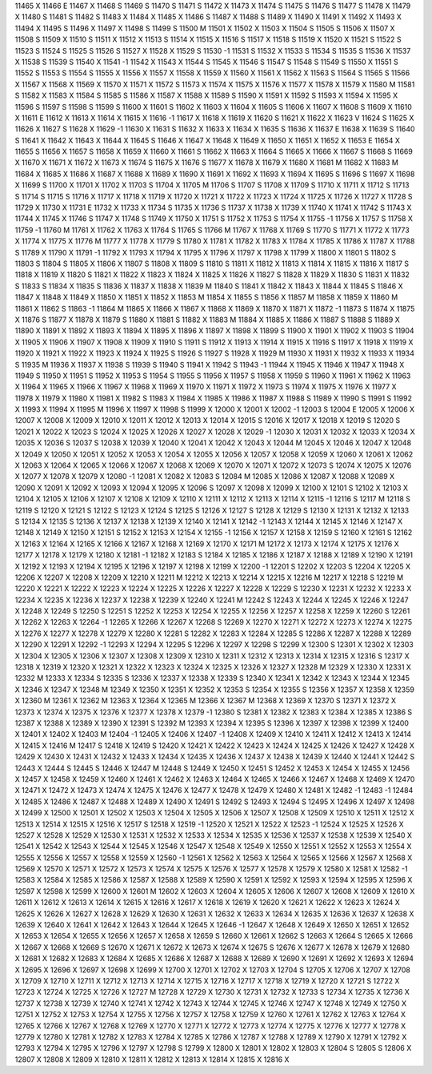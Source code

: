 11465	X
11466	E
11467	X
11468	S
11469	S
11470	S
11471	S
11472	X
11473	X
11474	S
11475	S
11476	S
11477	S
11478	X
11479	X
11480	S
11481	S
11482	S
11483	X
11484	X
11485	X
11486	S
11487	X
11488	S
11489	X
11490	X
11491	X
11492	X
11493	X
11494	X
11495	S
11496	X
11497	X
11498	S
11499	S
11500	M
11501	X
11502	X
11503	X
11504	S
11505	S
11506	X
11507	X
11508	S
11509	X
11510	S
11511	X
11512	X
11513	S
11514	X
11515	X
11516	S
11517	X
11518	S
11519	X
11520	X
11521	S
11522	S
11523	S
11524	S
11525	S
11526	S
11527	X
11528	X
11529	S
11530	-1
11531	S
11532	X
11533	S
11534	S
11535	S
11536	X
11537	X
11538	S
11539	S
11540	X
11541	-1
11542	X
11543	X
11544	S
11545	X
11546	S
11547	S
11548	S
11549	S
11550	X
11551	S
11552	S
11553	S
11554	S
11555	X
11556	X
11557	X
11558	X
11559	X
11560	X
11561	X
11562	X
11563	S
11564	S
11565	S
11566	X
11567	X
11568	X
11569	X
11570	X
11571	X
11572	S
11573	X
11574	X
11575	X
11576	X
11577	X
11578	X
11579	X
11580	M
11581	S
11582	X
11583	X
11584	S
11585	S
11586	X
11587	X
11588	X
11589	S
11590	X
11591	X
11592	S
11593	X
11594	X
11595	X
11596	S
11597	S
11598	S
11599	S
11600	X
11601	S
11602	X
11603	X
11604	X
11605	S
11606	X
11607	X
11608	S
11609	X
11610	X
11611	E
11612	X
11613	X
11614	X
11615	X
11616	-1
11617	X
11618	X
11619	X
11620	S
11621	X
11622	X
11623	V
11624	S
11625	X
11626	X
11627	S
11628	X
11629	-1
11630	X
11631	S
11632	X
11633	X
11634	X
11635	S
11636	X
11637	E
11638	X
11639	S
11640	S
11641	X
11642	X
11643	X
11644	X
11645	S
11646	X
11647	X
11648	X
11649	X
11650	X
11651	X
11652	X
11653	E
11654	X
11655	S
11656	X
11657	S
11658	X
11659	X
11660	X
11661	S
11662	X
11663	X
11664	S
11665	X
11666	X
11667	S
11668	S
11669	X
11670	X
11671	X
11672	X
11673	X
11674	S
11675	X
11676	S
11677	X
11678	X
11679	X
11680	X
11681	M
11682	X
11683	M
11684	X
11685	X
11686	X
11687	X
11688	X
11689	X
11690	X
11691	X
11692	X
11693	X
11694	X
11695	S
11696	S
11697	X
11698	X
11699	S
11700	X
11701	X
11702	X
11703	S
11704	X
11705	M
11706	S
11707	S
11708	X
11709	S
11710	X
11711	X
11712	S
11713	S
11714	S
11715	S
11716	X
11717	X
11718	X
11719	X
11720	X
11721	X
11722	X
11723	X
11724	X
11725	X
11726	X
11727	X
11728	S
11729	X
11730	X
11731	E
11732	X
11733	X
11734	S
11735	X
11736	S
11737	X
11738	X
11739	X
11740	X
11741	X
11742	S
11743	X
11744	X
11745	X
11746	S
11747	X
11748	S
11749	X
11750	X
11751	S
11752	X
11753	S
11754	X
11755	-1
11756	X
11757	S
11758	X
11759	-1
11760	M
11761	X
11762	X
11763	X
11764	S
11765	S
11766	M
11767	X
11768	X
11769	S
11770	S
11771	X
11772	X
11773	X
11774	X
11775	X
11776	M
11777	X
11778	X
11779	S
11780	X
11781	X
11782	X
11783	X
11784	X
11785	X
11786	X
11787	X
11788	S
11789	X
11790	X
11791	-1
11792	X
11793	X
11794	X
11795	X
11796	X
11797	X
11798	X
11799	X
11800	X
11801	S
11802	S
11803	S
11804	S
11805	X
11806	X
11807	S
11808	X
11809	S
11810	S
11811	X
11812	X
11813	X
11814	X
11815	X
11816	X
11817	S
11818	X
11819	X
11820	S
11821	X
11822	X
11823	X
11824	X
11825	X
11826	X
11827	S
11828	X
11829	X
11830	S
11831	X
11832	S
11833	S
11834	X
11835	S
11836	X
11837	X
11838	X
11839	M
11840	S
11841	X
11842	X
11843	X
11844	X
11845	S
11846	X
11847	X
11848	X
11849	X
11850	X
11851	X
11852	X
11853	M
11854	X
11855	S
11856	X
11857	M
11858	X
11859	X
11860	M
11861	X
11862	S
11863	-1
11864	M
11865	X
11866	X
11867	X
11868	X
11869	X
11870	X
11871	X
11872	-1
11873	S
11874	X
11875	X
11876	S
11877	X
11878	X
11879	S
11880	X
11881	S
11882	X
11883	M
11884	X
11885	X
11886	X
11887	S
11888	S
11889	X
11890	X
11891	X
11892	X
11893	X
11894	X
11895	X
11896	X
11897	X
11898	X
11899	S
11900	X
11901	X
11902	X
11903	S
11904	X
11905	X
11906	X
11907	X
11908	X
11909	X
11910	S
11911	S
11912	X
11913	X
11914	X
11915	X
11916	S
11917	X
11918	X
11919	X
11920	X
11921	X
11922	X
11923	X
11924	X
11925	S
11926	S
11927	S
11928	X
11929	M
11930	X
11931	X
11932	X
11933	X
11934	S
11935	M
11936	X
11937	X
11938	S
11939	S
11940	S
11941	X
11942	S
11943	-1
11944	X
11945	X
11946	X
11947	X
11948	X
11949	S
11950	X
11951	S
11952	X
11953	S
11954	S
11955	S
11956	X
11957	S
11958	X
11959	S
11960	X
11961	X
11962	X
11963	X
11964	X
11965	X
11966	X
11967	X
11968	X
11969	X
11970	X
11971	X
11972	X
11973	S
11974	X
11975	X
11976	X
11977	X
11978	X
11979	X
11980	X
11981	X
11982	S
11983	X
11984	X
11985	X
11986	X
11987	X
11988	S
11989	X
11990	S
11991	S
11992	X
11993	X
11994	X
11995	M
11996	X
11997	X
11998	S
11999	X
12000	X
12001	X
12002	-1
12003	S
12004	E
12005	X
12006	X
12007	X
12008	X
12009	X
12010	X
12011	X
12012	X
12013	X
12014	X
12015	S
12016	X
12017	X
12018	X
12019	S
12020	S
12021	X
12022	X
12023	S
12024	X
12025	X
12026	X
12027	X
12028	X
12029	-1
12030	X
12031	X
12032	X
12033	X
12034	X
12035	X
12036	S
12037	S
12038	X
12039	X
12040	X
12041	X
12042	X
12043	X
12044	M
12045	X
12046	X
12047	X
12048	X
12049	X
12050	X
12051	X
12052	X
12053	X
12054	X
12055	X
12056	X
12057	X
12058	X
12059	X
12060	X
12061	X
12062	X
12063	X
12064	X
12065	X
12066	X
12067	X
12068	X
12069	X
12070	X
12071	X
12072	X
12073	S
12074	X
12075	X
12076	X
12077	X
12078	X
12079	X
12080	-1
12081	X
12082	X
12083	S
12084	M
12085	X
12086	X
12087	X
12088	X
12089	X
12090	X
12091	X
12092	X
12093	X
12094	X
12095	X
12096	S
12097	X
12098	X
12099	X
12100	X
12101	S
12102	X
12103	X
12104	X
12105	X
12106	X
12107	X
12108	X
12109	X
12110	X
12111	X
12112	X
12113	X
12114	X
12115	-1
12116	S
12117	M
12118	S
12119	S
12120	X
12121	S
12122	S
12123	X
12124	S
12125	S
12126	X
12127	S
12128	X
12129	S
12130	X
12131	X
12132	X
12133	S
12134	X
12135	S
12136	X
12137	X
12138	X
12139	X
12140	X
12141	X
12142	-1
12143	X
12144	X
12145	X
12146	X
12147	X
12148	X
12149	X
12150	X
12151	S
12152	X
12153	X
12154	X
12155	-1
12156	X
12157	X
12158	X
12159	S
12160	X
12161	S
12162	X
12163	X
12164	X
12165	X
12166	X
12167	X
12168	X
12169	X
12170	X
12171	M
12172	X
12173	X
12174	X
12175	X
12176	X
12177	X
12178	X
12179	X
12180	X
12181	-1
12182	X
12183	S
12184	X
12185	X
12186	X
12187	X
12188	X
12189	X
12190	X
12191	X
12192	X
12193	X
12194	X
12195	X
12196	X
12197	X
12198	X
12199	X
12200	-1
12201	S
12202	X
12203	S
12204	X
12205	X
12206	X
12207	X
12208	X
12209	X
12210	X
12211	M
12212	X
12213	X
12214	X
12215	X
12216	M
12217	X
12218	S
12219	M
12220	X
12221	X
12222	X
12223	X
12224	X
12225	X
12226	X
12227	X
12228	X
12229	S
12230	X
12231	X
12232	X
12233	X
12234	X
12235	X
12236	X
12237	X
12238	X
12239	X
12240	X
12241	M
12242	S
12243	X
12244	X
12245	X
12246	X
12247	X
12248	X
12249	S
12250	S
12251	S
12252	X
12253	X
12254	X
12255	X
12256	X
12257	X
12258	X
12259	X
12260	S
12261	X
12262	X
12263	X
12264	-1
12265	X
12266	X
12267	X
12268	S
12269	X
12270	X
12271	X
12272	X
12273	X
12274	X
12275	X
12276	X
12277	X
12278	X
12279	X
12280	X
12281	S
12282	X
12283	X
12284	X
12285	S
12286	X
12287	X
12288	X
12289	X
12290	X
12291	X
12292	-1
12293	X
12294	X
12295	S
12296	X
12297	X
12298	S
12299	X
12300	S
12301	X
12302	X
12303	X
12304	X
12305	X
12306	X
12307	X
12308	X
12309	X
12310	X
12311	X
12312	X
12313	X
12314	X
12315	X
12316	S
12317	X
12318	X
12319	X
12320	X
12321	X
12322	X
12323	X
12324	X
12325	X
12326	X
12327	X
12328	M
12329	X
12330	X
12331	X
12332	M
12333	X
12334	S
12335	S
12336	X
12337	X
12338	X
12339	S
12340	X
12341	X
12342	X
12343	X
12344	X
12345	X
12346	X
12347	X
12348	M
12349	X
12350	X
12351	X
12352	X
12353	S
12354	X
12355	S
12356	X
12357	X
12358	X
12359	X
12360	M
12361	X
12362	M
12363	X
12364	X
12365	M
12366	X
12367	M
12368	X
12369	X
12370	S
12371	X
12372	X
12373	X
12374	X
12375	X
12376	X
12377	X
12378	X
12379	-1
12380	S
12381	X
12382	X
12383	X
12384	X
12385	X
12386	S
12387	X
12388	X
12389	X
12390	X
12391	S
12392	M
12393	X
12394	X
12395	S
12396	X
12397	X
12398	X
12399	X
12400	X
12401	X
12402	X
12403	M
12404	-1
12405	X
12406	X
12407	-1
12408	X
12409	X
12410	X
12411	X
12412	X
12413	X
12414	X
12415	X
12416	M
12417	S
12418	X
12419	S
12420	X
12421	X
12422	X
12423	X
12424	X
12425	X
12426	X
12427	X
12428	X
12429	X
12430	X
12431	X
12432	X
12433	X
12434	X
12435	X
12436	X
12437	X
12438	X
12439	X
12440	X
12441	X
12442	S
12443	X
12444	S
12445	S
12446	X
12447	M
12448	S
12449	X
12450	X
12451	S
12452	X
12453	X
12454	X
12455	X
12456	X
12457	X
12458	X
12459	X
12460	X
12461	X
12462	X
12463	X
12464	X
12465	X
12466	X
12467	X
12468	X
12469	X
12470	X
12471	X
12472	X
12473	X
12474	X
12475	X
12476	X
12477	X
12478	X
12479	X
12480	X
12481	X
12482	-1
12483	-1
12484	X
12485	X
12486	X
12487	X
12488	X
12489	X
12490	X
12491	S
12492	S
12493	X
12494	S
12495	X
12496	X
12497	X
12498	X
12499	X
12500	X
12501	X
12502	X
12503	X
12504	X
12505	X
12506	X
12507	X
12508	X
12509	X
12510	X
12511	X
12512	X
12513	X
12514	X
12515	X
12516	X
12517	S
12518	X
12519	-1
12520	X
12521	X
12522	X
12523	-1
12524	X
12525	X
12526	X
12527	X
12528	X
12529	X
12530	X
12531	X
12532	X
12533	X
12534	X
12535	X
12536	X
12537	X
12538	X
12539	X
12540	X
12541	X
12542	X
12543	X
12544	X
12545	X
12546	X
12547	X
12548	X
12549	X
12550	X
12551	X
12552	X
12553	X
12554	X
12555	X
12556	X
12557	X
12558	X
12559	X
12560	-1
12561	X
12562	X
12563	X
12564	X
12565	X
12566	X
12567	X
12568	X
12569	X
12570	X
12571	X
12572	X
12573	X
12574	X
12575	X
12576	X
12577	X
12578	X
12579	X
12580	X
12581	X
12582	-1
12583	X
12584	X
12585	X
12586	X
12587	X
12588	X
12589	X
12590	X
12591	X
12592	X
12593	X
12594	X
12595	X
12596	X
12597	X
12598	X
12599	X
12600	X
12601	M
12602	X
12603	X
12604	X
12605	X
12606	X
12607	X
12608	X
12609	X
12610	X
12611	X
12612	X
12613	X
12614	X
12615	X
12616	X
12617	X
12618	X
12619	X
12620	X
12621	X
12622	X
12623	X
12624	X
12625	X
12626	X
12627	X
12628	X
12629	X
12630	X
12631	X
12632	X
12633	X
12634	X
12635	X
12636	X
12637	X
12638	X
12639	X
12640	X
12641	X
12642	X
12643	X
12644	X
12645	X
12646	-1
12647	X
12648	X
12649	X
12650	X
12651	X
12652	X
12653	X
12654	X
12655	X
12656	X
12657	X
12658	X
12659	S
12660	X
12661	X
12662	S
12663	X
12664	S
12665	X
12666	X
12667	X
12668	X
12669	S
12670	X
12671	X
12672	X
12673	X
12674	X
12675	S
12676	X
12677	X
12678	X
12679	X
12680	X
12681	X
12682	X
12683	X
12684	X
12685	X
12686	X
12687	X
12688	X
12689	X
12690	X
12691	X
12692	X
12693	X
12694	X
12695	X
12696	X
12697	X
12698	X
12699	X
12700	X
12701	X
12702	X
12703	X
12704	S
12705	X
12706	X
12707	X
12708	X
12709	X
12710	X
12711	X
12712	X
12713	X
12714	X
12715	X
12716	X
12717	X
12718	X
12719	X
12720	X
12721	S
12722	X
12723	X
12724	X
12725	X
12726	X
12727	M
12728	X
12729	X
12730	X
12731	X
12732	X
12733	S
12734	X
12735	X
12736	X
12737	X
12738	X
12739	X
12740	X
12741	X
12742	X
12743	X
12744	X
12745	X
12746	X
12747	X
12748	X
12749	X
12750	X
12751	X
12752	X
12753	X
12754	X
12755	X
12756	X
12757	X
12758	X
12759	X
12760	X
12761	X
12762	X
12763	X
12764	X
12765	X
12766	X
12767	X
12768	X
12769	X
12770	X
12771	X
12772	X
12773	X
12774	X
12775	X
12776	X
12777	X
12778	X
12779	X
12780	X
12781	X
12782	X
12783	X
12784	X
12785	X
12786	X
12787	X
12788	X
12789	X
12790	X
12791	X
12792	X
12793	X
12794	X
12795	X
12796	X
12797	X
12798	S
12799	X
12800	X
12801	X
12802	X
12803	X
12804	S
12805	S
12806	X
12807	X
12808	X
12809	X
12810	X
12811	X
12812	X
12813	X
12814	X
12815	X
12816	X
